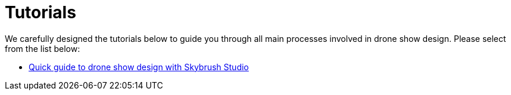 = Tutorials
:imagesdir: ../../assets/images

We carefully designed the tutorials below to guide you through all main processes involved in drone show design. Please select from the list below:

* xref:tutorials/easy-drone-show-design.adoc[Quick guide to drone show design with Skybrush Studio]
